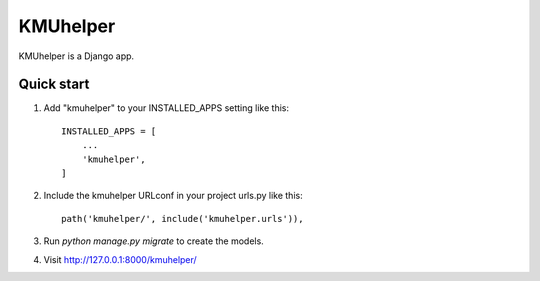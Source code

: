 =========
KMUhelper
=========

KMUhelper is a Django app.

Quick start
-----------

1. Add "kmuhelper" to your INSTALLED_APPS setting like this::

    INSTALLED_APPS = [
        ...
        'kmuhelper',
    ]

2. Include the kmuhelper URLconf in your project urls.py like this::

    path('kmuhelper/', include('kmuhelper.urls')),

3. Run `python manage.py migrate` to create the models.

4. Visit http://127.0.0.1:8000/kmuhelper/
